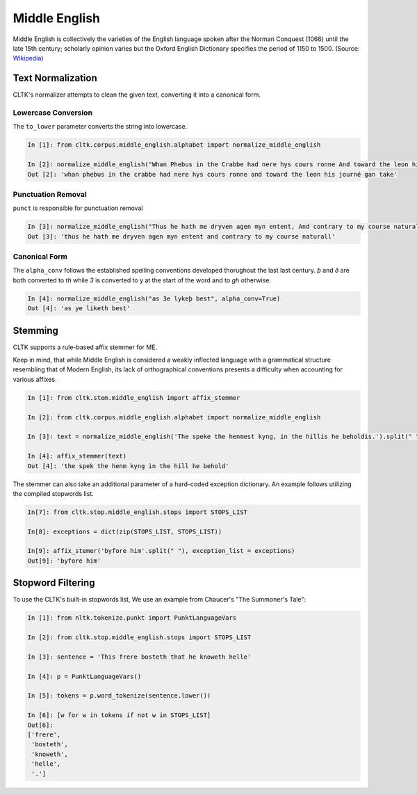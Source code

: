 Middle English
**************

Middle English is collectively the varieties of the English language spoken after the Norman Conquest (1066) until the late 15th century; scholarly opinion varies but the Oxford English Dictionary specifies the period of 1150 to 1500.
(Source: `Wikipedia <https://en.wikipedia.org/wiki/Middle_English>`_)

Text Normalization
==================

CLTK's normalizer attempts to clean the given text, converting it into a canonical form.

Lowercase Conversion
--------------------

The ``to_lower`` parameter converts the string into lowercase.

.. code-block:: python

   In [1]: from cltk.corpus.middle_english.alphabet import normalize_middle_english
   
   In [2]: normalize_middle_english("Whan Phebus in the Crabbe had nere hys cours ronne And toward the leon his journé gan take", to_lower=True)
   Out [2]: 'whan phebus in the crabbe had nere hys cours ronne and toward the leon his journé gan take'

Punctuation Removal
-------------------
``punct`` is responsible for punctuation removal

.. code-block:: python

   In [3]: normalize_middle_english("Thus he hath me dryven agen myn entent, And contrary to my course naturall.", punct=True)
   Out [3]: 'thus he hath me dryven agen myn entent and contrary to my course naturall'

Canonical Form
--------------

The ``alpha_conv`` follows the established spelling conventions developed thorughout the last last century.
`þ` and `ð` are both converted to `th` while `3` is converted to y at the start of the word and to `gh` otherwise.

.. code-block:: python

   In [4]: normalize_middle_english("as 3e lykeþ best", alpha_conv=True)
   Out [4]: 'as ye liketh best'

Stemming
========
CLTK supports a rule-based affix stemmer for ME.

Keep in mind, that while Middle English is considered a weakly inflected language with a grammatical structure resembling that of Modern English, its lack of orthographical conventions presents a difficulty when accounting for various affixes.

.. code-block:: python

   In [1]: from cltk.stem.middle_english import affix_stemmer
   
   In [2]: from cltk.corpus.middle_english.alphabet import normalize_middle_english
   
   In [3]: text = normalize_middle_english('The speke the henmest kyng, in the hillis he beholdis.').split(" ")
   
   In [4]: affix_stemmer(text)
   Out [4]: 'the spek the henm kyng in the hill he behold'
   
The stemmer can also take an additional parameter of a hard-coded exception dictionary. An example follows utilizing the compiled stopwords list.

.. code-block:: python

   In[7]: from cltk.stop.middle_english.stops import STOPS_LIST
   
   In[8]: exceptions = dict(zip(STOPS_LIST, STOPS_LIST))
   
   In[9]: affix_stemer('byfore him'.split(" "), exception_list = exceptions)
   Out[9]: 'byfore him'

Stopword Filtering
==================

To use the CLTK's built-in stopwords list, We use an example from Chaucer's "The Summoner's Tale":

.. code-block:: python

   In [1]: from nltk.tokenize.punkt import PunktLanguageVars

   In [2]: from cltk.stop.middle_english.stops import STOPS_LIST

   In [3]: sentence = 'This frere bosteth that he knoweth helle'

   In [4]: p = PunktLanguageVars()

   In [5]: tokens = p.word_tokenize(sentence.lower())

   In [6]: [w for w in tokens if not w in STOPS_LIST]
   Out[6]:
   ['frere',
    'bosteth',
    'knoweth',
    'helle',
    '.']
